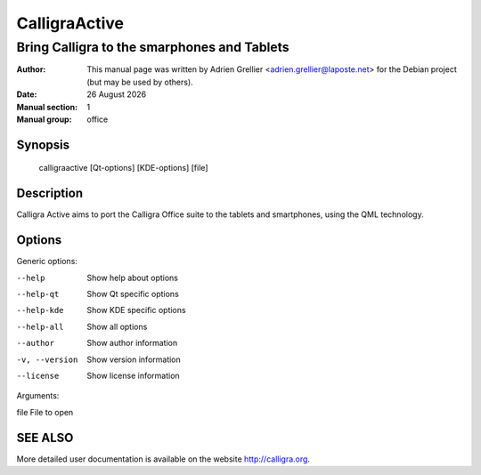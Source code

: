 ===============
CalligraActive 
===============

---------------------------------------------
Bring Calligra to the smarphones and Tablets
---------------------------------------------

:Author: This manual page was written by Adrien Grellier <adrien.grellier@laposte.net> for the Debian project (but may be used by others).
:Date: |date|
:Manual section: 1
:Manual group: office


Synopsis
========

  calligraactive [Qt-options] [KDE-options] [file]

Description
===========

Calligra Active aims to port the Calligra Office suite to the tablets and smartphones, using the QML technology.

Options
=======

Generic options:

--help                    Show help about options
--help-qt                 Show Qt specific options
--help-kde                Show KDE specific options
--help-all                Show all options
--author                  Show author information
-v, --version             Show version information
--license                 Show license information

Arguments:

file                      File to open

SEE ALSO
=========

More detailed user documentation is available on the website http://calligra.org.


.. |date| date:: %y %B %Y
